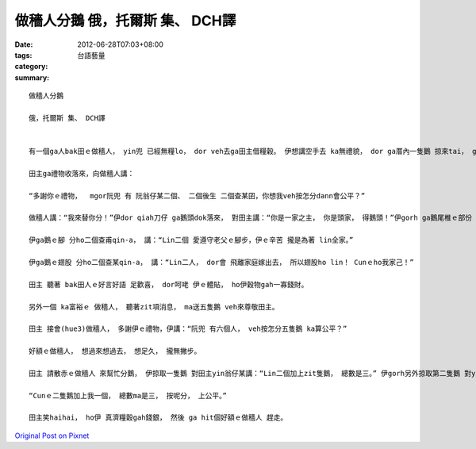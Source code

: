 做穡人分鵝 俄，托爾斯 集、 DCH譯
#############################################

:date: 2012-06-28T07:03+08:00
:tags: 
:category: 台語藝量
:summary: 


:: 

  做穡人分鵝

  俄，托爾斯 集、 DCH譯


  有一個ga人bak田ｅ做穡人， yin兜 已經無糧lo， dor veh去ga田主借糧穀。 伊想講空手去 ka無禮貌， dor ga厝內一隻鵝 掠來tai， gorh ga烘烘leh，做伴手teh去送田主。

  田主ga禮物收落來，向做穡人講：

  “多謝你ｅ禮物，  mgor阮兜 有 阮翁仔某二個、 二個後生 二個查某囝，你想我veh按怎分dann會公平？”

  做穡人講：“我來替你分！”伊dor qiah刀仔 ga鵝頭dok落來， 對田主講：“你是一家之主， 你是頭家， 得鵝頭！”伊gorh ga鵝尾椎ｅ部份 dok落來， ho頭家娘， 對伊講：“你顧家， 顧內頭， 款東顧西，是 厝內 上好ｅ守護者，所以 尾椎ｅ部份ho你！”

  伊ga鵝ｅ腳 分ho二個查甫qin-a， 講：“Lin二個 愛遵守老父ｅ腳步，伊ｅ辛苦 攏是為著 lin全家。”

  伊ga鵝ｅ翅股 分ho二個查某qin-a， 講：“Lin二人， dor會 飛離家庭嫁出去， 所以翅股ho lin！ Cunｅho我家己！”

  田主 聽著 bak田人ｅ好言好語 足歡喜， dor呵咾 伊ｅ體貼， ho伊穀物gah一寡錢財。

  另外一個 ka富裕ｅ 做穡人， 聽著zit項消息， ma送五隻鵝 veh來尊敬田主。

  田主 接會(hue3)做穡人， 多謝伊ｅ禮物，伊講：“阮兜 有六個人， veh按怎分五隻鵝 ka算公平？”

  好額ｅ做穡人， 想過來想過去， 想足久， 攏無撇步。

  田主 請散赤ｅ做穡人 來幫忙分鵝， 伊掠取一隻鵝 對田主yin翁仔某講：“Lin二個加上zit隻鵝， 總數是三。” 伊gorh另外掠取第二隻鵝 對yin二個後生 講：“Lin二個加上zit隻鵝， 總數是三。” 然後， 伊gorh掠取第三隻鵝 對田主ｅ二個查某囝 講：“Lin二個加上zit隻鵝， 總數ma是三。”

  “Cunｅ二隻鵝加上我一個， 總數ma是三， 按呢分， 上公平。”

  田主笑haihai， ho伊 真濟糧穀gah錢銀， 然後 ga hit個好額ｅ做穡人 趕走。



`Original Post on Pixnet <http://daiqi007.pixnet.net/blog/post/37685808>`_